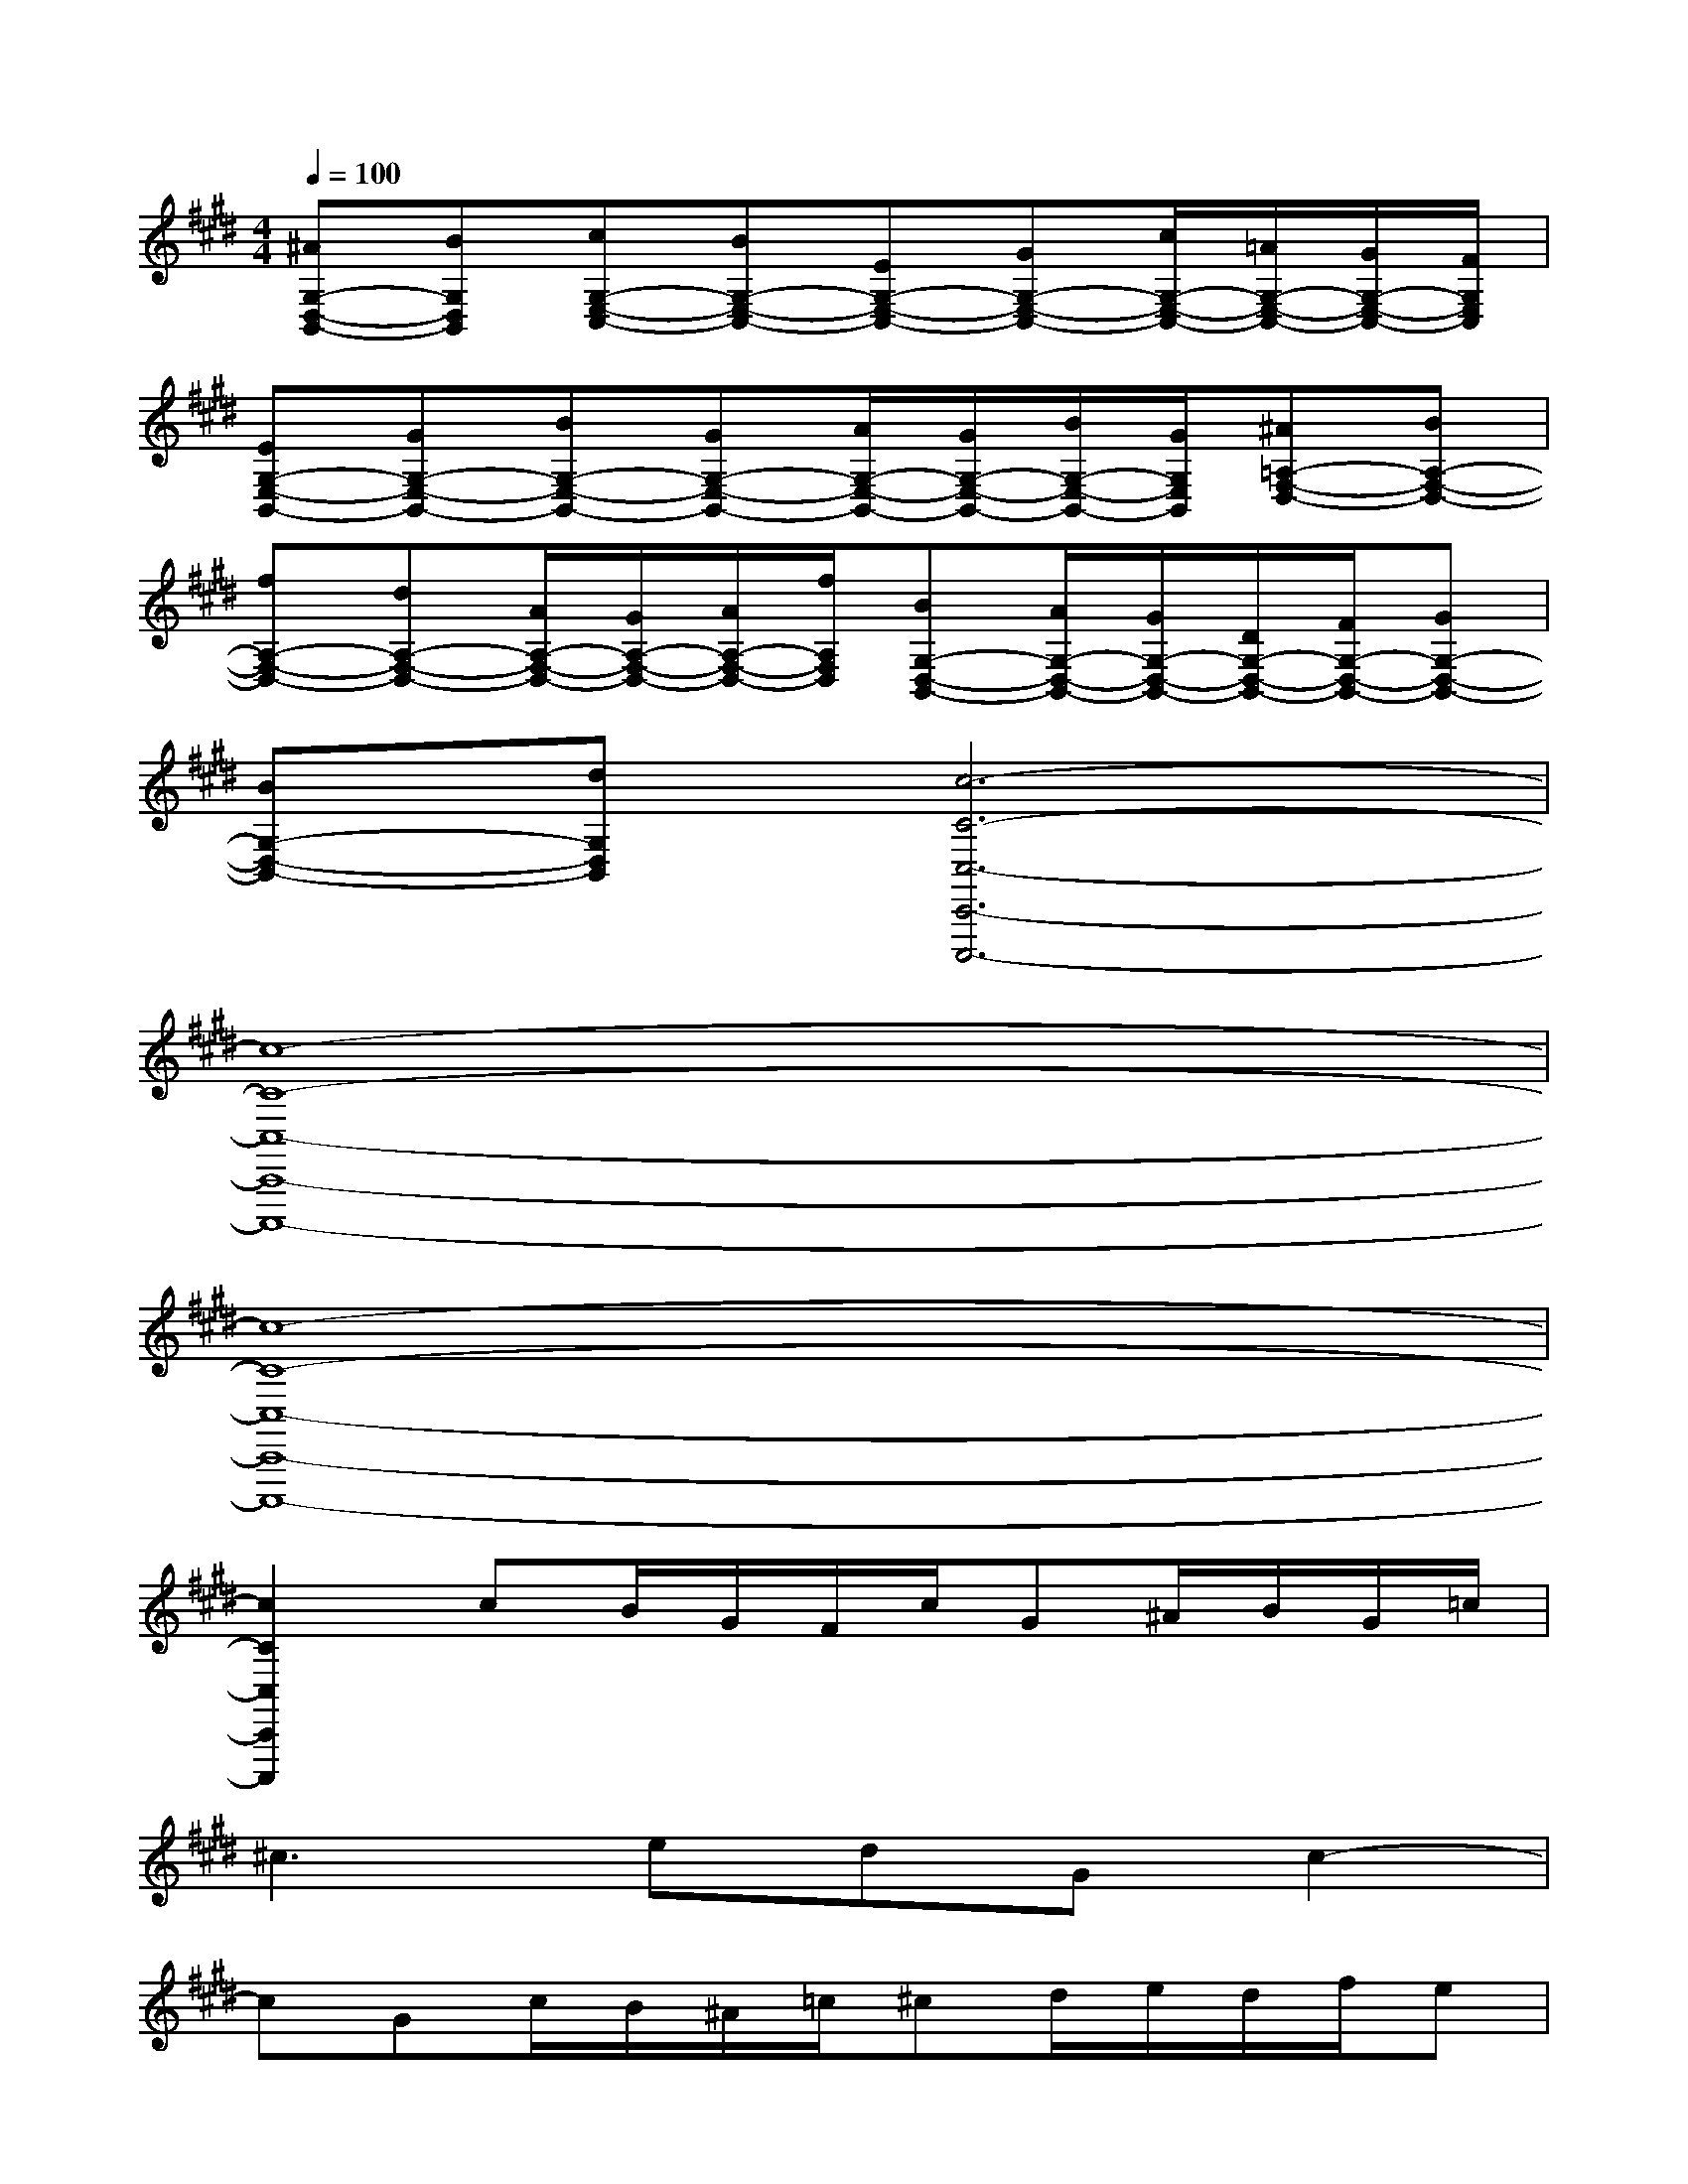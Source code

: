 X:1
T:
M:4/4
L:1/8
Q:1/4=100
K:E%4sharps
V:1
[^AG,-D,-B,,-][BG,D,B,,][cG,-E,-C,-][BG,-E,-C,-][EG,-E,-C,-][GG,-E,-C,-][c/2G,/2-E,/2-C,/2-][=A/2G,/2-E,/2-C,/2-][G/2G,/2-E,/2-C,/2-][F/2G,/2E,/2C,/2]|
[EG,-E,-B,,-][GG,-E,-B,,-][BG,-E,-B,,-][GG,-E,-B,,-][A/2G,/2-E,/2-B,,/2-][G/2G,/2-E,/2-B,,/2-][B/2G,/2-E,/2-B,,/2-][G/2G,/2E,/2B,,/2][^A=A,-F,-D,-][BA,-F,-D,-]|
[fA,-F,-D,-][dA,-F,-D,-][A/2A,/2-F,/2-D,/2-][G/2A,/2-F,/2-D,/2-][A/2A,/2-F,/2-D,/2-][f/2A,/2F,/2D,/2][BG,-D,-B,,-][A/2G,/2-D,/2-B,,/2-][G/2G,/2-D,/2-B,,/2-][D/2G,/2-D,/2-B,,/2-][F/2G,/2-D,/2-B,,/2-][GG,-D,-B,,-]|
[BG,-D,-B,,-][dG,D,B,,][c6-C6-C,6-C,,6-C,,,6-]|
[c8-C8-C,8-C,,8-C,,,8-]|
[c8-C8-C,8-C,,8-C,,,8-]|
[c2C2C,2C,,2C,,,2]cB/2G/2F/2c/2G^A/2B/2G/2=c/2|
^c3edGc2-|
cGc/2B/2^A/2=c/2^cd/2e/2d/2f/2e|
f/2e/2g/2e/2cG/2c/2e/2d/2ed/2c/2B/2d/2|
cdfecGce|
cG=A/2G/2A/2e/2cd/2e/2c/2A/2G|
c/2=c/2^c/2=c/2^cG=G^GF/2E/2F/2D/2|
E3CD/2E/2G/2F/2ED|
=C^CG,/2=C/2^C/2D/2ECEG|
EG2<c2ec/2B/2^A/2=c/2